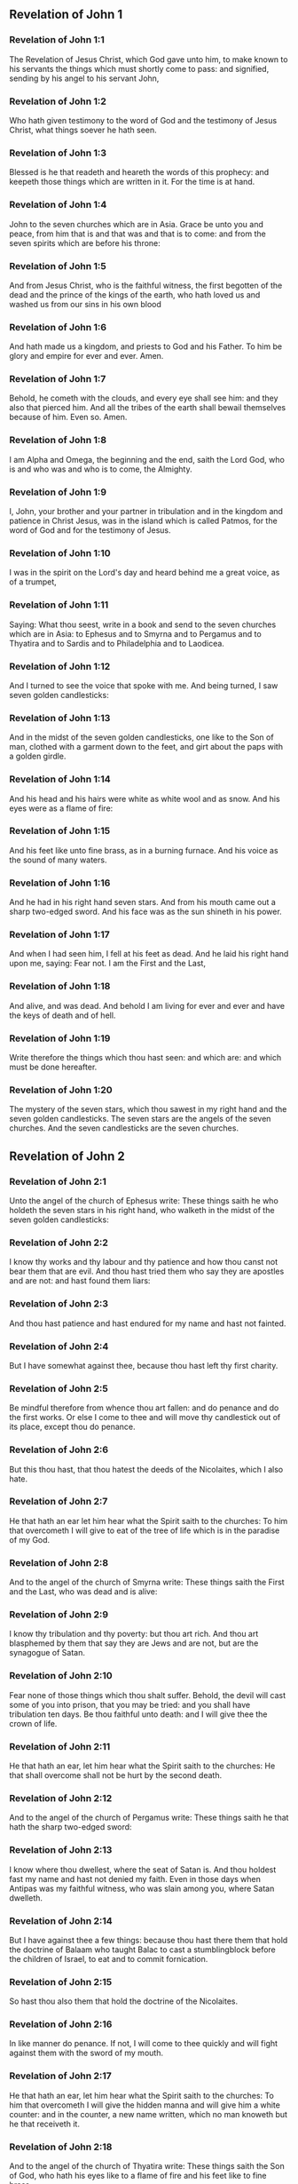 ** Revelation of John 1

*** Revelation of John 1:1

The Revelation of Jesus Christ, which God gave unto him, to make known to his servants the things which must shortly come to pass: and signified, sending by his angel to his servant John,

*** Revelation of John 1:2

Who hath given testimony to the word of God and the testimony of Jesus Christ, what things soever he hath seen.

*** Revelation of John 1:3

Blessed is he that readeth and heareth the words of this prophecy: and keepeth those things which are written in it. For the time is at hand.

*** Revelation of John 1:4

John to the seven churches which are in Asia. Grace be unto you and peace, from him that is and that was and that is to come: and from the seven spirits which are before his throne:

*** Revelation of John 1:5

And from Jesus Christ, who is the faithful witness, the first begotten of the dead and the prince of the kings of the earth, who hath loved us and washed us from our sins in his own blood

*** Revelation of John 1:6

And hath made us a kingdom, and priests to God and his Father. To him be glory and empire for ever and ever. Amen.

*** Revelation of John 1:7

Behold, he cometh with the clouds, and every eye shall see him: and they also that pierced him. And all the tribes of the earth shall bewail themselves because of him. Even so. Amen.

*** Revelation of John 1:8

I am Alpha and Omega, the beginning and the end, saith the Lord God, who is and who was and who is to come, the Almighty.

*** Revelation of John 1:9

I, John, your brother and your partner in tribulation and in the kingdom and patience in Christ Jesus, was in the island which is called Patmos, for the word of God and for the testimony of Jesus.

*** Revelation of John 1:10

I was in the spirit on the Lord's day and heard behind me a great voice, as of a trumpet,

*** Revelation of John 1:11

Saying: What thou seest, write in a book and send to the seven churches which are in Asia: to Ephesus and to Smyrna and to Pergamus and to Thyatira and to Sardis and to Philadelphia and to Laodicea.

*** Revelation of John 1:12

And I turned to see the voice that spoke with me. And being turned, I saw seven golden candlesticks:

*** Revelation of John 1:13

And in the midst of the seven golden candlesticks, one like to the Son of man, clothed with a garment down to the feet, and girt about the paps with a golden girdle.

*** Revelation of John 1:14

And his head and his hairs were white as white wool and as snow. And his eyes were as a flame of fire:

*** Revelation of John 1:15

And his feet like unto fine brass, as in a burning furnace. And his voice as the sound of many waters.

*** Revelation of John 1:16

And he had in his right hand seven stars. And from his mouth came out a sharp two-edged sword. And his face was as the sun shineth in his power.

*** Revelation of John 1:17

And when I had seen him, I fell at his feet as dead. And he laid his right hand upon me, saying: Fear not. I am the First and the Last,

*** Revelation of John 1:18

And alive, and was dead. And behold I am living for ever and ever and have the keys of death and of hell.

*** Revelation of John 1:19

Write therefore the things which thou hast seen: and which are: and which must be done hereafter.

*** Revelation of John 1:20

The mystery of the seven stars, which thou sawest in my right hand and the seven golden candlesticks. The seven stars are the angels of the seven churches. And the seven candlesticks are the seven churches. 

** Revelation of John 2

*** Revelation of John 2:1

Unto the angel of the church of Ephesus write: These things saith he who holdeth the seven stars in his right hand, who walketh in the midst of the seven golden candlesticks:

*** Revelation of John 2:2

I know thy works and thy labour and thy patience and how thou canst not bear them that are evil. And thou hast tried them who say they are apostles and are not: and hast found them liars:

*** Revelation of John 2:3

And thou hast patience and hast endured for my name and hast not fainted.

*** Revelation of John 2:4

But I have somewhat against thee, because thou hast left thy first charity.

*** Revelation of John 2:5

Be mindful therefore from whence thou art fallen: and do penance and do the first works. Or else I come to thee and will move thy candlestick out of its place, except thou do penance.

*** Revelation of John 2:6

But this thou hast, that thou hatest the deeds of the Nicolaites, which I also hate.

*** Revelation of John 2:7

He that hath an ear let him hear what the Spirit saith to the churches: To him that overcometh I will give to eat of the tree of life which is in the paradise of my God.

*** Revelation of John 2:8

And to the angel of the church of Smyrna write: These things saith the First and the Last, who was dead and is alive:

*** Revelation of John 2:9

I know thy tribulation and thy poverty: but thou art rich. And thou art blasphemed by them that say they are Jews and are not, but are the synagogue of Satan.

*** Revelation of John 2:10

Fear none of those things which thou shalt suffer. Behold, the devil will cast some of you into prison, that you may be tried: and you shall have tribulation ten days. Be thou faithful unto death: and I will give thee the crown of life.

*** Revelation of John 2:11

He that hath an ear, let him hear what the Spirit saith to the churches: He that shall overcome shall not be hurt by the second death.

*** Revelation of John 2:12

And to the angel of the church of Pergamus write: These things saith he that hath the sharp two-edged sword:

*** Revelation of John 2:13

I know where thou dwellest, where the seat of Satan is. And thou holdest fast my name and hast not denied my faith. Even in those days when Antipas was my faithful witness, who was slain among you, where Satan dwelleth.

*** Revelation of John 2:14

But I have against thee a few things: because thou hast there them that hold the doctrine of Balaam who taught Balac to cast a stumblingblock before the children of Israel, to eat and to commit fornication.

*** Revelation of John 2:15

So hast thou also them that hold the doctrine of the Nicolaites.

*** Revelation of John 2:16

In like manner do penance. If not, I will come to thee quickly and will fight against them with the sword of my mouth.

*** Revelation of John 2:17

He that hath an ear, let him hear what the Spirit saith to the churches: To him that overcometh I will give the hidden manna and will give him a white counter: and in the counter, a new name written, which no man knoweth but he that receiveth it.

*** Revelation of John 2:18

And to the angel of the church of Thyatira write: These things saith the Son of God, who hath his eyes like to a flame of fire and his feet like to fine brass.

*** Revelation of John 2:19

I know thy works and thy faith and thy charity and thy ministry and thy patience and thy last works, which are more than the former.

*** Revelation of John 2:20

But I have against thee a few things: because thou sufferest the woman Jezabel, who calleth herself a prophetess, to teach and to seduce my servants, to commit fornication and to eat of things sacrificed to idols.

*** Revelation of John 2:21

And I gave her a time that she might do penance: and she will not repent of her fornication.

*** Revelation of John 2:22

Behold, I will cast her into a bed: and they that commit adultery with her shall be in very great tribulation, except they do penance from their deeds,

*** Revelation of John 2:23

And I will kill her children with death: and all the churches shall know that I am he that searcheth the reins and hearts. And I will give to every one of you according to your works. But to you I say

*** Revelation of John 2:24

And to the rest who are at Thyatira: Whosoever have not this doctrine and who have not known the depths of Satan, as they say: I will not put upon you any other burthen.

*** Revelation of John 2:25

Yet that which you have, hold fast till I come.

*** Revelation of John 2:26

And he that shall overcome and keep my works unto the end, I will give him power over the nations.

*** Revelation of John 2:27

And he shall rule them with a rod of iron: and as the vessel of a potter they shall be broken:

*** Revelation of John 2:28

As I also have received of my Father. And I will give him the morning star.

*** Revelation of John 2:29

He that hath an ear, let him hear what the Spirit saith to the churches. 

** Revelation of John 3

*** Revelation of John 3:1

And to the angel of the church of Sardis write: These things saith he that hath the seven spirits of God and the seven stars: I know thy works, and that thou hast the name of being alive. And thou art dead.

*** Revelation of John 3:2

Be watchful and strengthen the things that remain, which are ready to die. For I find not thy works full before my God.

*** Revelation of John 3:3

Have in mind therefore in what manner thou hast received and heard: and observe and do penance: If then thou shalt not watch, I will come to thee as a thief: and thou shalt not know at what hour I will come to thee.

*** Revelation of John 3:4

But thou hast a few names in Sardis which have not defiled their garments: and they shall walk with me in white, because they are worthy.

*** Revelation of John 3:5

He that shall overcome shall thus be clothed in white garments: and I will not blot out his name out of the book of life. And I will confess his name before my Father and before his angels.

*** Revelation of John 3:6

He that hath an ear, let him hear what the Spirit saith to the churches.

*** Revelation of John 3:7

And to the angel of the church of Philadelphia write: These things saith the Holy One and the true one, he that hath the key of David, he that openeth and no man shutteth, shutteth and no man openeth:

*** Revelation of John 3:8

I know thy works. Behold, I have given before thee a door opened, which no man can shut: because thou hast a little strength and hast kept my word and hast not denied my name.

*** Revelation of John 3:9

Behold, I will bring of the synagogue of Satan, who say they are Jews and are not, but do lie. Behold, I will make them to come and adore before thy feet. And they shall know that I have loved thee.

*** Revelation of John 3:10

Because thou hast kept the word of my patience, I will also keep thee from the hour of temptation, which shall come upon the whole world to try them that dwell upon the earth.

*** Revelation of John 3:11

Behold, I come quickly: hold fast that which thou hast, that no man take thy crown.

*** Revelation of John 3:12

He that shall overcome, I will make him a pillar in the temple of my God: and he shall go out no more. And I will write upon him the name of my God and the name of the city of my God, the new Jerusalem, which cometh down out of heaven from my God, and my new name.

*** Revelation of John 3:13

He that hath an ear, let him hear what the Spirit saith to the churches.

*** Revelation of John 3:14

And to the angel of the church of Laodicea write: These things saith the Amen, the faithful and true witness, who is the beginning of the creation of God:

*** Revelation of John 3:15

I know thy works, that thou art neither cold nor hot. I would thou wert cold or hot.

*** Revelation of John 3:16

But because thou art lukewarm and neither cold nor hot, I will begin to vomit thee out of my mouth.

*** Revelation of John 3:17

Because thou sayest: I am rich and made wealthy and have need of nothing: and knowest not that thou art wretched and miserable and poor and blind and naked.

*** Revelation of John 3:18

I counsel thee to buy of me gold, fire tried, that thou mayest be made rich and mayest be clothed in white garments: and that the shame of thy nakedness may not appear. And anoint thy eyes with eyesalve, that thou mayest see.

*** Revelation of John 3:19

Such as I love, I rebuke and chastise. Be zealous therefore and do penance.

*** Revelation of John 3:20

Behold, I stand at the gate and knock. If any man shall hear my voice and open to me the door, I will come in to him and will sup with him: and he with me.

*** Revelation of John 3:21

To him that shall overcome, I will give to sit with me in my throne: as I also have overcome and am set down with my Father in his throne.

*** Revelation of John 3:22

He that hath an ear, let him hear what the Spirit saith to the churches. 

** Revelation of John 4

*** Revelation of John 4:1

After these things I looked, and behold a door was opened in heaven, and the first voice which I heard, as it were, of a trumpet speaking with me, said: Come up hither, and I will shew thee the things which must be done hereafter.

*** Revelation of John 4:2

And immediately I was in the spirit. And behold, there was a throne set in heaven, and upon the throne one sitting.

*** Revelation of John 4:3

And he that sat was to the sight like the jasper and the sardine stone. And there was a rainbow round about the throne, in sight like unto an emerald.

*** Revelation of John 4:4

And round about the throne were four and twenty seats: and upon the seats, four and twenty ancients sitting, clothed in white garments. And on their heads were crowns of gold.

*** Revelation of John 4:5

And from the throne proceeded lightnings and voices and thunders. And there were seven lamps burning before the throne, which are the seven Spirits of God.

*** Revelation of John 4:6

And in the sight of the throne was, as it were, a sea of glass like to crystal: and in the midst of the throne, and round about the throne, were four living creatures, full of eyes before and behind.

*** Revelation of John 4:7

And the first living creature was like a lion: and the second living creature like a calf: and the third living creature, having the face, as it were, of a man: and the fourth living creature was like an eagle flying.

*** Revelation of John 4:8

And the four living creatures had each of them six wings: and round about and within they are full of eyes. And they rested not day and night, saying: Holy, Holy, Holy, Lord God Almighty, who was and who is and who is to come.

*** Revelation of John 4:9

And when those living creatures gave glory and honour and benediction to him that sitteth on the throne, who liveth for ever and ever:

*** Revelation of John 4:10

The four and twenty ancients fell down before him that sitteth on the throne and adored him that liveth for ever and ever and cast their crowns before the throne, saying:

*** Revelation of John 4:11

Thou art worthy, O Lord our God, to receive glory and honour and power. Because thou hast created all things: and for thy will they were and have been created. 

** Revelation of John 5

*** Revelation of John 5:1

And I saw, in the right hand of him that sat on the throne, a book, written within and without, sealed with seven seals.

*** Revelation of John 5:2

And I saw a strong angel, proclaiming with a loud voice: Who is worthy to open the book and to loose the seals thereof?

*** Revelation of John 5:3

And no man was able, neither in heaven nor on earth nor under the earth, to open the book, nor to look on it.

*** Revelation of John 5:4

And I wept much, because no man was found worthy to open the book, nor to see it.

*** Revelation of John 5:5

And one of the ancients said to me: Weep not: behold the lion of the tribe of Juda, the root of David, hath prevailed to open the book and to loose the seven seals thereof.

*** Revelation of John 5:6

And I saw: and behold in the midst of the throne and of the four living creatures and in the midst of the ancients, a Lamb standing, as it were slain, having seven horns and seven eyes: which are the seven Spirits of God, sent forth into all the earth.

*** Revelation of John 5:7

And he came and took the book out of the right hand of him that sat on the throne.

*** Revelation of John 5:8

And when he had opened the book, the four living creatures and the four and twenty ancients fell down before the Lamb, having every one of them harps and golden vials full of odours, which are the prayers of saints.

*** Revelation of John 5:9

And they sung a new canticle, saying: Thou art worthy, O Lord, to take the book and to open the seals thereof: because thou wast slain and hast redeemed us to God, in thy blood, out of every tribe and tongue and people and nation:

*** Revelation of John 5:10

And hast made us to our God a kingdom and priests, and we shall reign on the earth.

*** Revelation of John 5:11

And I beheld, and I heard the voice of many angels round about the throne and the living creatures and the ancients (and the number of them was thousands of thousands),

*** Revelation of John 5:12

Saying with a loud voice: The Lamb that was slain is worthy to receive power and divinity and wisdom and strength and honour and glory and benediction.

*** Revelation of John 5:13

And every creature which is in heaven and on the earth and under the earth, and such as are in the sea, and all that are in them, I heard all saying: To him that sitteth on the throne and to the Lamb, benediction and honour and glory and power, for ever and ever.

*** Revelation of John 5:14

And the four living creatures said: Amen. And the four and twenty ancients fell down on their faces and adored him that liveth for ever and ever. 

** Revelation of John 6

*** Revelation of John 6:1

And I saw that the Lamb had opened one of the seven seals: and I heard one of the four living creatures, as it were the voice of thunder, saying: Come and see.

*** Revelation of John 6:2

And I saw: and behold a white horse, and he that sat on him had a bow, and there was a crown given him, and he went forth conquering that he might conquer.

*** Revelation of John 6:3

And when he had opened the second seal, I heard the second living creature saying: Come and see.

*** Revelation of John 6:4

And there went out another horse that was red. And to him that sat thereon, it was given that he should take peace from the earth: and that they should kill one another. And a great sword was given to him.

*** Revelation of John 6:5

And when he had opened the third seal, I heard the third living creature saying: Come and see. And behold a black horse. And he that sat on him had a pair of scales in his hand.

*** Revelation of John 6:6

And I heard, as it were a voice in the midst of the four living creatures, saying: Two pounds of wheat for a penny, and thrice two pounds of barley for a penny: and see thou hurt not the wine and the oil.

*** Revelation of John 6:7

And when he had opened the fourth seal, I heard the voice of the fourth living creature saying: Come and see.

*** Revelation of John 6:8

And behold a pale horse: and he that sat upon him, his name was Death. And hell followed him. And power was given to him over the four parts of the earth, to kill with sword, with famine and with death and with the beasts of the earth.

*** Revelation of John 6:9

And when he had opened the fifth seal, I saw under the altar the souls of them that were slain for the word of God and for the testimony which they held.

*** Revelation of John 6:10

And they cried with a loud voice, saying: How long, O Lord (Holy and True), dost thou not judge and revenge our blood on them that dwell on the earth?

*** Revelation of John 6:11

And white robes were given to every one of them one; And it was said to them that they should rest for a little time till their fellow servants and their brethren, who are to be slain even as they, should be filled up.

*** Revelation of John 6:12

And I saw, when he had opened the sixth seal: and behold there was a great earthquake. And the sun became black as sackcloth of hair: and the whole moon became as blood.

*** Revelation of John 6:13

And the stars from heaven fell upon the earth, as the fig tree casteth its green figs when it is shaken by a great wind.

*** Revelation of John 6:14

And the heaven departed as a book folded up. And every mountain, and the islands, were moved out of their places.

*** Revelation of John 6:15

And the kings of the earth and the princes and tribunes and the rich and the strong and every bondman and every freeman hid themselves in the dens and in the rocks of mountains:

*** Revelation of John 6:16

And they say to the mountains and the rocks: Fall upon us and hide us from the face of him that sitteth upon the throne and from the wrath of the Lamb.

*** Revelation of John 6:17

For the great day of their wrath is come. And who shall be able to stand? 

** Revelation of John 7

*** Revelation of John 7:1

After these things, I saw four angels standing on the four corners of the earth, holding the four winds of the earth, that they should not blow upon the earth nor upon the sea nor on any tree.

*** Revelation of John 7:2

And I saw another angel ascending from the rising of the sun, having the sign of the living God. And he cried with a loud voice to the four angels to whom it was given to hurt the earth and the sea,

*** Revelation of John 7:3

Saying: Hurt not the earth nor the sea nor the trees, till we sign the servants of our God in their foreheads.

*** Revelation of John 7:4

And I heard the number of them that were signed. An hundred forty-four thousand were signed, of every tribe of the children of Israel.

*** Revelation of John 7:5

Of the tribe of Juda, twelve thousand signed: Of the tribe of Ruben, twelve thousand signed: Of the tribe of Gad, twelve thousand signed:

*** Revelation of John 7:6

Of the tribe of Aser, twelve thousand signed: Of the tribe of Nephthali, twelve thousand signed: Of the tribe of Manasses, twelve thousand signed:

*** Revelation of John 7:7

Of the tribe of Simeon, twelve thousand signed: Of the tribe of Levi, twelve thousand signed: Of the tribe of Issachar, twelve thousand signed:

*** Revelation of John 7:8

Of the tribe of Zabulon, twelve thousand signed: Of the tribe of Joseph, twelve thousand signed: Of the tribe of Benjamin, twelve thousand signed.

*** Revelation of John 7:9

After this, I saw a great multitude, which no man could number, of all nations and tribes and peoples and tongues, standing before the throne and in sight of the Lamb, clothed with white robes, and palms in their hands.

*** Revelation of John 7:10

And they cried with a loud voice, saying: Salvation to our God, who sitteth upon the throne and to the Lamb.

*** Revelation of John 7:11

And all the angels stood round about the throne and the ancients and the four living creatures. And they fell down before the throne upon their faces and adored God,

*** Revelation of John 7:12

Saying: Amen. Benediction and glory and wisdom and thanksgiving, honour and power and strength, to our God, for ever and ever. Amen.

*** Revelation of John 7:13

And one of the ancients answered and said to me: These that are clothed in white robes, who are they? And whence came they?

*** Revelation of John 7:14

And I said to him: My Lord, thou knowest. And he said to me: These are they who are come out of great tribulation and have washed their robes and have made them white in the blood of the Lamb.

*** Revelation of John 7:15

Therefore, they are before the throne of God: and they serve him day and night in his temple. And he that sitteth on the throne shall dwell over them.

*** Revelation of John 7:16

They shall no more hunger nor thirst: neither shall the sun fall on them, nor any heat.

*** Revelation of John 7:17

For the Lamb, which is in the midst of the throne, shall rule them and shall lead them to the fountains of the waters of life: and God shall wipe away all tears from their eyes. 

** Revelation of John 8

*** Revelation of John 8:1

And when he had opened the seventh seal, there was silence in heaven, as it were for half an hour.

*** Revelation of John 8:2

And I saw seven angels standing in the presence of God: and there were given to them seven trumpets.

*** Revelation of John 8:3

And another angel came and stood before the altar, having a golden censer: and there was given to him much incense, that he should offer of the prayers of all saints, upon the golden altar which is before the throne of God.

*** Revelation of John 8:4

And the smoke of the incense of the prayers of the saints ascended up before God from the hand of the angel.

*** Revelation of John 8:5

And the angel took the censer and filled it with the fire of the altar and cast it on the earth: and there were thunders and voices and lightnings and a great earthquake.

*** Revelation of John 8:6

And the seven angels who had the seven trumpets prepared themselves to sound the trumpet.

*** Revelation of John 8:7

And the first angel sounded the trumpet: and there followed hail and fire, mingled with blood: and it was cast on the earth. And the third part of the earth was burnt up: and the third part of the trees was burnt up: and all green grass was burnt up.

*** Revelation of John 8:8

And the second angel sounded the trumpet: and, as it were, a great mountain, burning with fire, was cast into the sea. And the third part of the sea became blood.

*** Revelation of John 8:9

And the third part of those creatures died which had life in the sea: and the third part of the ships was destroyed.

*** Revelation of John 8:10

And the third angel sounded the trumpet: and a great star fell from heaven, burning as it were a torch. And it fell on the third part of the rivers and upon the fountains of waters:

*** Revelation of John 8:11

And the name of the star is called Wormwood. And the third part of the waters became wormwood. And many men died of the waters, because they were made bitter.

*** Revelation of John 8:12

And the fourth angel sounded the trumpet: and the third part of the sun was smitten, and the third part of the moon, and the third part of the stars, so that the third part of them was darkened. And the day did not shine for a third part of it: and the night in like manner.

*** Revelation of John 8:13

And I beheld: and heard the voice of one eagle flying through the midst of heaven, saying with a loud voice: Woe, Woe, Woe to the inhabitants of the earth, by reason of the rest of the voices of the three angels, who are yet to sound the trumpet! 

** Revelation of John 9

*** Revelation of John 9:1

And the fifth angel sounded the trumpet: and I saw a star fall from heaven upon the earth. And there was given to him the key of the bottomless pit.

*** Revelation of John 9:2

And he opened the bottomless pit: and the smoke of the pit arose, as the smoke of a great furnace. And the sun and the air were darkened with the smoke of the pit.

*** Revelation of John 9:3

And from the smoke of the pit there came out locusts upon the earth. And power was given to them, as the scorpions of the earth have power.

*** Revelation of John 9:4

And it was commanded them that they should not hurt the grass of the earth nor any green thing nor any tree: but only the men who have not the sign of God on their foreheads.

*** Revelation of John 9:5

And it was given unto them that they should not kill them: but that they should torment them five months. And their torment was as the torment of a scorpion when he striketh a man.

*** Revelation of John 9:6

And in those days, men shall seek death and shall not find it. And they shall desire to die: and death shall fly from them.

*** Revelation of John 9:7

And the shapes of the locusts were like unto horses prepared unto battle. And on their heads were, as it were, crowns like gold: and their faces were as the faces of men.

*** Revelation of John 9:8

And they had hair as the hair of women: and their teeth were as lions.

*** Revelation of John 9:9

And they had breastplates as breastplates of iron: and the noise of their wings was as the noise of chariots and many horses running to battle.

*** Revelation of John 9:10

And they had tails like to scorpions: and there were stings in their tails. And their power was to hurt men, five months. And they had over them

*** Revelation of John 9:11

A king, the angel of the bottomless pit (whose name in Hebrew is Abaddon and in Greek Apollyon, in Latin Exterminans).

*** Revelation of John 9:12

One woe is past: and behold there come yet two woes more hereafter.

*** Revelation of John 9:13

And the sixth angel sounded the trumpet: and I heard a voice from the four horns of the golden altar which is before the eyes of God,

*** Revelation of John 9:14

Saying to the sixth angel who had the trumpet: Loose the four angels who are bound in the great river Euphrates.

*** Revelation of John 9:15

And the four angels were loosed, who were prepared for an hour, and a day, and a month, and a year: for to kill the third part of men.

*** Revelation of John 9:16

And the number of the army of horsemen was twenty thousand times ten thousand. And I heard the number of them.

*** Revelation of John 9:17

And thus I saw the horses in the vision. And they that sat on them had breastplates of fire and of hyacinth and of brimstone. And the heads of the horses were as the heads of lions: and from their mouths proceeded fire and smoke and brimstone.

*** Revelation of John 9:18

And by these three plagues was slain the third part of men, by the fire and by the smoke and by the brimstone which issued out of their mouths.

*** Revelation of John 9:19

For the power of the horses is in their mouths and in their tails. For, their tails are like to serpents and have heads: and with them they hurt.

*** Revelation of John 9:20

And the rest of the men, who were not slain by these plagues, did not do penance from the works of their hands, that they should not adore devils and idols of gold and silver and brass and stone and wood, which neither can see nor hear nor walk:

*** Revelation of John 9:21

Neither did they penance from their murders nor from their sorceries nor from their fornication nor from their thefts. 

** Revelation of John 10

*** Revelation of John 10:1

And I saw another mighty angel come down from heaven, clothed with a cloud. And a rainbow was on his head: and his face, as the sun, and his feet as pillars of fire.

*** Revelation of John 10:2

And he had in his hand a little book, open. And he set his right foot upon the sea, and his left foot upon the earth.

*** Revelation of John 10:3

And he cried with a loud voice as when a lion roareth. And when he had cried, seven thunders uttered their voices.

*** Revelation of John 10:4

And when the seven thunders had uttered their voices, I was about to write. And I heard a voice from heaven saying to me: Seal up the things which the seven thunders have spoken. And write them not.

*** Revelation of John 10:5

And the angel whom I saw standing upon the sea and upon the earth lifted up his hand to heaven.

*** Revelation of John 10:6

And he swore by him that liveth for ever and ever, who created heaven and the things which are therein, and the earth and the things which are in it, and the sea and the things which are therein: That time shall be no longer.

*** Revelation of John 10:7

But in the days of the voice of the seventh angel, when he shall begin to sound the trumpet, the mystery of God shall be finished, as he hath declared by his servants the prophets.

*** Revelation of John 10:8

And I heard a voice from heaven, again speaking to me and saying: Go and take the book that is open, from the hand of the angel who standeth upon the sea and upon the earth.

*** Revelation of John 10:9

And I went to the angel, saying unto him that he should give me the book. And he said to me: Take the book and eat it up. And it shall make thy belly bitter: but in thy mouth it shall be sweet as honey.

*** Revelation of John 10:10

And I took the book from the hand of the angel and ate it up: and it was in my mouth, sweet as honey. And when I had eaten it, my belly was bitter.

*** Revelation of John 10:11

And he said to me: Thou must prophesy again to many nations and peoples and tongues and kings. 

** Revelation of John 11

*** Revelation of John 11:1

And there was given me a reed, like unto a rod. And it was said to me: Arise, and measure the temple of God and the altar and them that adore therein.

*** Revelation of John 11:2

But the court which is without the temple, cast out and measure it not: because it is given unto the Gentiles. And the holy city they shall tread under foot, two and forty months:

*** Revelation of John 11:3

And I will give unto my two witnesses: and they shall prophesy, a thousand two hundred sixty days, clothed in sackcloth.

*** Revelation of John 11:4

These are the two olive trees and the two candlesticks that stand before the Lord of the earth.

*** Revelation of John 11:5

And if any man will hurt them, fire shall come out of their mouths and shall devour their enemies. And if any man will hurt them, in this manner must he be slain.

*** Revelation of John 11:6

These have power to shut heaven, that it rain not in the days of their prophecy: And they have power over waters, to turn them into blood and to strike the earth with all plagues, as often as they will.

*** Revelation of John 11:7

And when they shall have finished their testimony, the beast that ascendeth out of the abyss shall make war against them and shall overcome them and kill them.

*** Revelation of John 11:8

And their bodies shall lie in the streets of the great city which is called spiritually, Sodom and Egypt: where their Lord also was crucified.

*** Revelation of John 11:9

And they of the tribes and peoples and tongues and nations shall see their bodies for three days and a half: and they shall not suffer their bodies to be laid in sepulchres.

*** Revelation of John 11:10

And they that dwell upon the earth shall rejoice over them and make merry: and shall send gifts one to another, because these two prophets tormented them that dwelt upon the earth.

*** Revelation of John 11:11

And after three days and a half, the spirit of life from God entered into them. And they stood upon their feet: and great fear fell upon them that saw them.

*** Revelation of John 11:12

And they heard a great voice from heaven, saying to them: Come up hither. And they went up to heaven in a cloud: and their enemies saw them.

*** Revelation of John 11:13

And at that hour there was made a great earthquake: and the tenth part of the city fell. And there were slain in the earthquake, names of men, seven thousand: and the rest were cast into a fear and gave glory to the God of heaven.

*** Revelation of John 11:14

The second woe is past: and behold the third woe will come quickly.

*** Revelation of John 11:15

And the seventh angel sounded the trumpet: and there were great voices in heaven, saying: The kingdom of this world is become our Lord's and his Christ's, and he shall reign for ever and ever. Amen.

*** Revelation of John 11:16

And the four and twenty ancients who sit on their seats in the sight of God, fell on their faces and adored God, saying:

*** Revelation of John 11:17

We give thee thanks, O Lord God Almighty, who art and who wast and who art to come: because thou hast taken to thee thy great power, and thou hast reigned.

*** Revelation of John 11:18

And the nations were angry: and thy wrath is come. And the time of the dead, that they should be judged and that thou shouldest render reward to thy servants the prophets and the saints, and to them that fear thy name, little and great: and shouldest destroy them who have corrupted the earth.

*** Revelation of John 11:19

And the temple of God was opened in heaven: and the ark of his testament was seen in his temple. And there were lightnings and voices and an earthquake and great hail. 

** Revelation of John 12

*** Revelation of John 12:1

And a great sign appeared in heaven: A woman clothed with the sun, and the moon under her feet, and on her head a crown of twelve stars.

*** Revelation of John 12:2

And being with child, she cried travailing in birth: and was in pain to be delivered.

*** Revelation of John 12:3

And there was seen another sign in heaven. And behold a great red dragon, having seven heads and ten horns and on his heads seven diadems.

*** Revelation of John 12:4

And his tail drew the third part of the stars of heaven and cast them to the earth. And the dragon stood before the woman who was ready to be delivered: that, when she should be delivered, he might devour her son.

*** Revelation of John 12:5

And she brought forth a man child, who was to rule all nations with an iron rod. And her son was taken up to God and to his throne.

*** Revelation of John 12:6

And the woman fled into the wilderness, where she had a place prepared by God, that there they should feed her, a thousand two hundred sixty days.

*** Revelation of John 12:7

And there was a great battle in heaven: Michael and his angels fought with the dragon, and the dragon fought, and his angels.

*** Revelation of John 12:8

And they prevailed not: neither was their place found any more in heaven.

*** Revelation of John 12:9

And that great dragon was cast out, that old serpent, who is called the devil and Satan, who seduceth the whole world. And he was cast unto the earth: and his angels were thrown down with him.

*** Revelation of John 12:10

And I heard a loud voice in heaven, saying: Now is come salvation and strength and the kingdom of our God and the power of his Christ: because the accuser of our brethren is cast forth, who accused them before our God day and night.

*** Revelation of John 12:11

And they overcame him by the blood of the Lamb and by the word of the testimony: and they loved not their lives unto death.

*** Revelation of John 12:12

Therefore, rejoice, O heavens, and you that dwell therein. Woe to the earth and to the sea, because the devil is come down unto you, having great wrath, knowing that he hath but a short time.

*** Revelation of John 12:13

And when the dragon saw that he was cast unto the earth, he persecuted the woman who brought forth the man child.

*** Revelation of John 12:14

And there were given to the woman two wings of a great eagle, that she might fly into the desert, unto her place, where she is nourished for a time and times, and half a time, from the face of the serpent.

*** Revelation of John 12:15

And the serpent cast out of his mouth, after the woman, water, as it were a river: that he might cause her to be carried away by the river.

*** Revelation of John 12:16

And the earth helped the woman: and the earth opened her mouth and swallowed up the river which the dragon cast out of his mouth.

*** Revelation of John 12:17

And the dragon was angry against the woman: and went to make war with the rest of her seed, who keep the commandments of God and have the testimony of Jesus Christ.

*** Revelation of John 12:18

And he stood upon the sand of the sea. 

** Revelation of John 13

*** Revelation of John 13:1

And I saw a beast coming up out the sea, having seven heads and ten horns: and upon his horns, ten diadems: and upon his heads, names of blasphemy.

*** Revelation of John 13:2

And the beast which I saw was like to a leopard: and his feet were as the feet of a bear, and his mouth as the mouth of a lion. And the dragon gave him his own strength and great power.

*** Revelation of John 13:3

And I saw one of his heads as it were slain to death: and his death's wound was healed. And all the earth was in admiration after the beast.

*** Revelation of John 13:4

And they adored the dragon which gave power to the beast. And they adored the beast, saying: Who is like to the beast? And who shall be able to fight with him?

*** Revelation of John 13:5

And there was given to him a mouth speaking great things and blasphemies: and power was given to him to do, two and forty months.

*** Revelation of John 13:6

And he opened his mouth unto blasphemies against God, to blaspheme his name and his tabernacle and them that dwell in heaven.

*** Revelation of John 13:7

And it was given unto him to make war with the saints and to overcome them. And power was given him over every tribe and people and tongue and nation.

*** Revelation of John 13:8

And all that dwell upon the earth adored him, whose names are not written in the book of life of the Lamb which was slain from the beginning of the world.

*** Revelation of John 13:9

If any man have an ear, let him hear.

*** Revelation of John 13:10

He that shall lead into captivity shall go into captivity: he that shall kill by the sword must be killed by the sword. Here is the patience and the faith of the saints.

*** Revelation of John 13:11

And I saw another beast coming up out of the earth: and he had two horns, like a lamb: and he spoke as a dragon.

*** Revelation of John 13:12

And he executed all the power of the former beast in his sight. And he caused the earth and them that dwell therein to adore the first beast, whose wound to death was healed.

*** Revelation of John 13:13

And he did great signs, so that he made also fire to come down from heaven unto the earth, in the sight of men.

*** Revelation of John 13:14

And he seduced them that dwell on the earth, for the signs which were given him to do in the sight of the beast: saying to them that dwell on the earth that they should make the image of the beast which had the wound by the sword and lived.

*** Revelation of John 13:15

And it was given him to give life to the image of the beast: and that the image of the beast should speak: and should cause that whosoever will not adore the image of the beast should be slain.

*** Revelation of John 13:16

And he shall make all, both little and great, rich and poor, freemen and bondmen, to have a character in their right hand or on their foreheads:

*** Revelation of John 13:17

And that no man might buy or sell, but he that hath the character, or the name of the beast, or the number of his name.

*** Revelation of John 13:18

Here is wisdom. He that hath understanding, let him count the number of the beast. For it is the number of a man: and the number of him is six hundred sixty-six. 

** Revelation of John 14

*** Revelation of John 14:1

And I beheld: and lo a Lamb stood upon mount Sion, and with him an hundred forty-four thousand, having his name and the name of his Father written on their foreheads.

*** Revelation of John 14:2

And I heard a voice from heaven, as the noise of many waters and as the voice of great thunder. And the voice which I heard was as the voice of harpers, harping on their harps.

*** Revelation of John 14:3

And they sung as it were a new canticle, before the throne and before the four living creatures and the ancients: and no man could say the canticle, but those hundred forty-four thousand who were purchased from the earth.

*** Revelation of John 14:4

These are they who were not defiled with women: for they are virgins. These follow the Lamb whithersoever he goeth. These were purchased from among men, the firstfruits to God and to the Lamb.

*** Revelation of John 14:5

And in their mouth there was found no lie: for they are without spot before the throne of God.

*** Revelation of John 14:6

And I saw another angel flying through the midst of heaven, having the eternal gospel, to preach unto them that sit upon the earth and over every nation and tribe and tongue and people:

*** Revelation of John 14:7

Saying with a loud voice: Fear the Lord and give him honour, because the hour of his judgment is come. And adore ye him that made heaven and earth, the sea and the fountains of waters.

*** Revelation of John 14:8

And another angel followed, saying: That great Babylon is fallen, is fallen; which made all nations to drink of the wine of the wrath of her fornication.

*** Revelation of John 14:9

And the third angel followed them, saying with a loud voice: If any man shall adore the beast and his image and receive his character in his forehead or in his hand,

*** Revelation of John 14:10

He also shall drink of the wine of the wrath of God, which is mingled with pure wine in the cup of his wrath: and shall be tormented with fire and brimstone in the sight of the holy angels and in the sight of the Lamb.

*** Revelation of John 14:11

And the smoke of their torments, shall ascend up for ever and ever: neither have they rest day nor night, who have adored the beast and his image and whoever receiveth the character of his name.

*** Revelation of John 14:12

Here is the patience of the saints, who keep the commandments of God and the faith of Jesus.

*** Revelation of John 14:13

And I heard a voice from heaven, saying to me: Write: Blessed are the dead who die in the Lord. From henceforth now, saith the Spirit, that they may rest from their labours. For their works follow them.

*** Revelation of John 14:14

And I saw: and behold a white cloud and upon the cloud one sitting like to the Son of man, having on his head a crown of gold and in his hand a sharp sickle.

*** Revelation of John 14:15

And another angel came out from the temple, crying with a loud voice to him that sat upon the cloud: Thrust in thy sickle and reap, because the hour is come to reap. For the harvest of the earth is ripe.

*** Revelation of John 14:16

And he that sat on the cloud thrust his sickle into the earth: and the earth was reaped.

*** Revelation of John 14:17

And another angel came out of the temple which is in heaven, he also having a sharp sickle.

*** Revelation of John 14:18

And another angel came out from the altar, who had power over fire. And he cried with a loud voice to him that had the sharp sickle, saying: Thrust in thy sharp sickle and gather the clusters of the vineyard of the earth, because the grapes thereof are ripe.

*** Revelation of John 14:19

And the angel thrust in his sharp sickle into the earth and gathered the vineyard of the earth and cast it into the great press of the wrath of God:

*** Revelation of John 14:20

And the press was trodden without the city, and blood came out of the press, up to the horses' bridles, for a thousand and six hundred furlongs. 

** Revelation of John 15

*** Revelation of John 15:1

And I saw another sign in heaven, great and wonderful: seven angels having the seven last plagues. For in them is filled up the wrath of God.

*** Revelation of John 15:2

And I saw as it were a sea of glass mingled with fire: and them that had overcome the beast and his image and the number of his name, standing on the sea of glass, having the harps of God:

*** Revelation of John 15:3

And singing the canticle of Moses, the servant of God, and the canticle of the Lamb, saying: Great and wonderful are thy works, O Lord God Almighty. Just and true are thy ways, O King of ages.

*** Revelation of John 15:4

Who shall not fear thee, O Lord, and magnify thy name? For thou only art holy. For all nations shall come and shall adore in thy sight, because thy judgments are manifest.

*** Revelation of John 15:5

And after these things, I looked: and behold, the temple of the tabernacle of the testimony in heaven was opened.

*** Revelation of John 15:6

And the seven angels came out of the temple, having the seven plagues, clothed with clean and white linen and girt about the breasts with golden girdles.

*** Revelation of John 15:7

And one of the four living creatures gave to the seven angels seven golden vials, full of the wrath of God, who liveth for ever and ever.

*** Revelation of John 15:8

And the temple was filled with smoke from the majesty of God and from his power. And no man was able to enter into the temple, till the seven plagues of the seven angels were fulfilled. 

** Revelation of John 16

*** Revelation of John 16:1

And I heard a great voice out of the temple, saying to the seven angels: Go and pour out the seven vials of the wrath of God upon the earth.

*** Revelation of John 16:2

And the first went and poured out his vial upon the earth. And there fell a sore and grievous wound upon men who had the character of the beast: and upon them that adored the image thereof.

*** Revelation of John 16:3

And the second angel poured out his vial upon the sea. And there came blood as it were of a dead man: and every living soul died in the sea.

*** Revelation of John 16:4

And the third poured out his vial upon the rivers and the fountains of waters. And there was made blood.

*** Revelation of John 16:5

And I heard the angel of the waters saying: Thou art just, O Lord, who art and who wast, the Holy One, because thou hast judged these things.

*** Revelation of John 16:6

For they have shed the blood of saints and prophets: and thou hast given them blood to drink. For they are worthy.

*** Revelation of John 16:7

And I heard another, from the altar, saying: Yea, O Lord God Almighty, true and just are thy judgments.

*** Revelation of John 16:8

And the fourth angel poured out his vial upon the sun. And it was given unto him to afflict men with heat and fire.

*** Revelation of John 16:9

And men were scorched with great heat: and they blasphemed the name of God, who hath power over these plagues. Neither did they penance to give him glory.

*** Revelation of John 16:10

And the fifth angel poured out his vial upon the seat of the beast. And his kingdom became dark: and they gnawed their tongues for pain.

*** Revelation of John 16:11

And they blasphemed the God of heaven, because of their pains and wounds: and did not penance for their works.

*** Revelation of John 16:12

And the sixth angel poured out his vial upon that great river Euphrates and dried up the water thereof, that a way might be prepared for the kings from the rising of the sun.

*** Revelation of John 16:13

And I saw from the mouth of the dragon and from the mouth of the beast and from the mouth of the false prophet, three unclean spirits like frogs.

*** Revelation of John 16:14

For they are the spirits of devils, working signs: and they go forth unto the kings of the whole earth, to gather them to battle against the great day of the Almighty God.

*** Revelation of John 16:15

Behold, I come as a thief. Blessed is he that watcheth and keepeth his garments, lest he walk naked, and they see his shame.

*** Revelation of John 16:16

And he shall gather them together into a place which in Hebrew is called Armagedon.

*** Revelation of John 16:17

And the seventh angel poured out his vial upon the air. And there came a great voice out of the temple from the throne, saying: It is done.

*** Revelation of John 16:18

And there were lightnings and voices and thunders: and there was a great earthquake, such an one as never had been since men were upon the earth, such an earthquake, so great.

*** Revelation of John 16:19

And the great city was divided into three parts: and the cities of the Gentiles fell. And great Babylon came in remembrance before God, to give her the cup of the wine of the indignation of his wrath.

*** Revelation of John 16:20

And every island fled away: and the mountains were not found.

*** Revelation of John 16:21

And great hail, like a talent, came down from heaven upon men: and men blasphemed God, for the plague of the hail: because it was exceeding great. 

** Revelation of John 17

*** Revelation of John 17:1

And there came one of the seven angels who had the seven vials and spoke with me, saying: Come, I will shew thee the condemnation of the great harlot, who sitteth upon many waters:

*** Revelation of John 17:2

With whom the kings of the earth have committed fornication. And they who inhabit the earth have been made drunk with the wine of her whoredom.

*** Revelation of John 17:3

And he took me away in spirit into the desert. And I saw a woman sitting upon a scarlet coloured beast, full of names of blasphemy, having seven heads and ten horns.

*** Revelation of John 17:4

And the woman was clothed round about with purple and scarlet, and gilt with gold and precious stones and pearls, having a golden cup in her hand, full of the abomination and filthiness of her fornication.

*** Revelation of John 17:5

And on her forehead a name was written: A mystery: Babylon the great, the mother of the fornications and the abominations of the earth.

*** Revelation of John 17:6

And I saw the woman drunk with the blood of the saints and with the blood of the martyrs of Jesus. And I wondered, when I had seen her, with great admiration.

*** Revelation of John 17:7

And the angel said to me: Why dost thou wonder? I will tell thee the mystery of the woman and of the beast which carrieth her, which hath the seven heads and ten horns.

*** Revelation of John 17:8

The beast which thou sawest, was, and is not, and shall come up out of the bottomless pit and go into destruction. And the inhabitants on the earth (whose names are not written in the book of life from the foundation of the world) shall wonder, seeing the beast that was and is not.

*** Revelation of John 17:9

And here is the understanding that hath wisdom. The seven heads are seven mountains, upon which the woman sitteth: and they are seven kings.

*** Revelation of John 17:10

Five are fallen, one is, and the other is not yet come: and when he is come, he must remain a short time.

*** Revelation of John 17:11

And the beast which was and is not: the same also is the eighth, and is of the seven, and goeth into destruction.

*** Revelation of John 17:12

And the ten horns which thou sawest are ten kings, who have not yet received a kingdom: but shall receive power as kings, one hour after the beast.

*** Revelation of John 17:13

These have one design: and their strength and power they shall deliver to the beast.

*** Revelation of John 17:14

These shall fight with the Lamb. And the Lamb shall overcome them because he is Lord of lords and King of kings: and they that are with him are called and elect and faithful.

*** Revelation of John 17:15

And he said to me: The waters which thou sawest, where the harlot sitteth, are peoples and nations and tongues.

*** Revelation of John 17:16

And the ten horns which thou sawest in the beast: These shall hate the harlot and shall make her desolate and naked and shall eat her flesh and shall burn her with fire.

*** Revelation of John 17:17

For God hath given into their hearts to do that which pleaseth him: that they give their kingdom to the beast, till the words of God be fulfilled.

*** Revelation of John 17:18

And the woman which thou sawest is the great city which hath kingdom over the kings of the earth. 

** Revelation of John 18

*** Revelation of John 18:1

And after these things, I saw another angel come down from heaven, having great power: and the earth was enlightened with his glory.

*** Revelation of John 18:2

And he cried out with a strong voice, saying: Babylon the great is fallen, is fallen: and is become the habitation of devils and the hold of every unclean spirit and the hold of every unclean and hateful bird:

*** Revelation of John 18:3

Because all nations have drunk of the wine of the wrath of her fornication: and the kings of the earth have committed fornication with her; And the merchants of the earth have been made rich by the power of her delicacies.

*** Revelation of John 18:4

And I heard another voice from heaven, saying: Go out from her, my people; that you be not partakers of her sins and that you receive not of her plagues.

*** Revelation of John 18:5

For her sins have reached unto heaven: and the Lord hath remembered her iniquities.

*** Revelation of John 18:6

Render to her as she also hath rendered to you: and double unto her double, according to her works. In the cup wherein she hath mingled, mingle ye double unto her.

*** Revelation of John 18:7

As much as she hath glorified herself and lived in delicacies, so much torment and sorrow give ye to her. Because she saith in her heart: I sit a queen and am no widow: and sorrow I shall not see.

*** Revelation of John 18:8

Therefore, shall her plagues come in one day, death and mourning and famine. And she shall be burnt with the fire: because God is strong, who shall judge her.

*** Revelation of John 18:9

And the kings of the earth, who have committed fornication and lived in delicacies with her, shall weep and bewail themselves over her, when they shall see the smoke of her burning:

*** Revelation of John 18:10

Standing afar off for fear of her torments, saying: Alas! alas! that great city, Babylon, that mighty city: for in one hour is thy judgment come.

*** Revelation of John 18:11

And the merchants of the earth shall weep and mourn over her: for no man shall buy their merchandise any more.

*** Revelation of John 18:12

Merchandise of gold and silver and precious stones: and of pearls and fine linen and purple and silk and scarlet: and all thyine wood: and all manner of vessels of ivory: and all manner of vessels of precious stone and of brass and of iron and of marble:

*** Revelation of John 18:13

And cinnamon and odours and ointment and frankincense and wine and oil and fine flour and wheat and beasts and sheep and horses and chariots: and slaves and souls of men.

*** Revelation of John 18:14

And the fruits of the desire of thy soul are departed from thee: and all fat and goodly things are perished from thee. And they shall find them no more at all.

*** Revelation of John 18:15

The merchants of these things, who were made rich, shall stand afar off from her, for fear of her torments, weeping and mourning,

*** Revelation of John 18:16

And saying: Alas! alas! that great city, which was clothed with fine linen and purple and scarlet and was gilt with gold and precious stones and pearls.

*** Revelation of John 18:17

For in one hour are so great riches come to nought. And every shipmaster and all that sail into the lake, and mariners, and as many as work in the sea, stood afar off,

*** Revelation of John 18:18

And cried, seeing the place of her burning, saying: What city is like to this great city?

*** Revelation of John 18:19

And they cast dust upon their heads and cried, weeping and mourning, saying: Alas! alas! that great city, wherein all were made rich, that had ships at sea, by reason of her prices. For, in one hour she is made desolate.

*** Revelation of John 18:20

Rejoice over her, thou heaven and ye holy apostles and prophets. For God hath judged your judgment on her.

*** Revelation of John 18:21

And a mighty angel took up a stone, as it were a great millstone, and cast it into the sea, saying: With such violence as this, shall Babylon, that great city, be thrown down and shall be found no more at all.

*** Revelation of John 18:22

And the voice of harpers and of musicians and of them that play on the pipe and on the trumpet shall no more be heard at all in thee: and no craftsman of any art whatsoever shall be found any more at all in thee: and the sound of the mill shall be heard no more at all in thee:

*** Revelation of John 18:23

And the light of the lamp shall shine no more at all in thee: and the voice of the bridegroom and the bride shall be heard no more at all in thee. For thy merchants were the great men of the earth: for all nations have been deceived by thy enchantments.

*** Revelation of John 18:24

And in her was found the blood of prophets and of saints and of all that were slain upon the earth. 

** Revelation of John 19

*** Revelation of John 19:1

After these things, I heard as it were the voice of much people in heaven, saying: Alleluia. Salvation and glory and power is to our God.

*** Revelation of John 19:2

For true and just are his judgments, who hath judged the great harlot which corrupted the earth with her fornication and hath revenged the blood of his servants, at her hands.

*** Revelation of John 19:3

And again they said: Alleluia. And her smoke ascendeth for ever and ever.

*** Revelation of John 19:4

And the four and twenty ancients and the four living creatures fell down and adored God that sitteth upon the throne, saying: Amen. Alleluia.

*** Revelation of John 19:5

And a voice came out from the throne, saying: Give praise to our God, all ye his servants: and you that fear him, little and great.

*** Revelation of John 19:6

And I heard as it were the voice of a great multitude, and as the voice of many waters, and as the voice of great thunders, saying: Alleluia: for the Lord our God, the Almighty, hath reigned.

*** Revelation of John 19:7

Let us be glad and rejoice and give glory to him. For the marriage of the Lamb is come: and his wife hath prepared herself.

*** Revelation of John 19:8

And it is granted to her that she should clothe herself with fine linen, glittering and white. For the fine linen are the justifications of saints.

*** Revelation of John 19:9

And he said to me: Write: Blessed are they that are called to the marriage supper of the Lamb. And he saith to me: These words of God are true.

*** Revelation of John 19:10

And I fell down before his feet, to adore him. And he saith to me: See thou do it not. I am thy fellow servant and of thy brethren who have the testimony of Jesus. Adore God. For the testimony of Jesus is the spirit of prophecy.

*** Revelation of John 19:11

And I saw heaven opened: and behold a white horse. And he that sat upon him was called faithful and true: and with justice doth he judge and fight.

*** Revelation of John 19:12

And his eyes were as a flame of fire: and on his head were many diadems. And he had a name written, which no man knoweth but himself.

*** Revelation of John 19:13

And he was clothed with a garment sprinkled with blood. And his name is called: THE WORD OF GOD.

*** Revelation of John 19:14

And the armies that are in heaven followed him on white horses, clothed in fine linen, white and clean.

*** Revelation of John 19:15

And out of his mouth proceedeth a sharp two-edged sword, that with it he may strike the nations. And he shall rule them with a rod of iron: and he treadeth the winepress of the fierceness of the wrath of God the Almighty.

*** Revelation of John 19:16

And he hath on his garment and on his thigh written: KING OF KINGS AND LORD OF LORDS.

*** Revelation of John 19:17

And I saw an angel standing in the sun: and he cried with a loud voice, saying to all the birds that did fly through the midst of heaven: Come, gather yourselves together to the great supper of God:

*** Revelation of John 19:18

That you may eat the flesh of kings and the flesh of tribunes and the flesh of mighty men and the flesh of horses and of them that sit on them: and the flesh of all freemen and bondmen and of little and of great.

*** Revelation of John 19:19

And I saw the beast and the kings of the earth and their armies, gathered together to make war with him that sat upon the horse and with his army.

*** Revelation of John 19:20

And the beast was taken, and with him the false prophet who wrought signs before him, wherewith he seduced them who received the character of the beast and who adored his image. These two were cast alive into the pool of fire burning with brimstone.

*** Revelation of John 19:21

And the rest were slain by the sword of him that sitteth upon the horse, which proceedeth out of his mouth: and all the birds were filled with their flesh. 

** Revelation of John 20

*** Revelation of John 20:1

And I saw an angel coming down from heaven, having the key of the bottomless pit and a great chain in his hand.

*** Revelation of John 20:2

And he laid hold on the dragon, the old serpent, which is the devil and Satan, and bound him for a thousand years.

*** Revelation of John 20:3

And he cast him into the bottomless pit and shut him up and set a seal upon him, that he should no more seduce the nations till the thousand years be finished. And after that, he must be loosed a little time.

*** Revelation of John 20:4

And I saw seats. And they sat upon them: and judgment was given unto them. And the souls of them that were beheaded for the testimony of Jesus and for the word of God and who had not adored the beast nor his image nor received his character on their foreheads or in their hands. And they lived and reigned with Christ a thousand years.

*** Revelation of John 20:5

The rest of the dead lived not, till the thousand years were finished. This is the first resurrection.

*** Revelation of John 20:6

Blessed and holy is he that hath part in the first resurrection. In these the second death hath no power. But they shall be priests of God and of Christ: and shall reign with him a thousand years.

*** Revelation of John 20:7

And when the thousand years shall be finished, Satan shall be loosed out of his prison and shall go forth and seduce the nations which are over the four quarters of the earth, Gog and Magog: and shall gather them together to battle, the number of whom is as the sand of the sea.

*** Revelation of John 20:8

And they came upon the breadth of the earth and encompassed the camp of the saints and the beloved city.

*** Revelation of John 20:9

And there came down fire from God out of heaven and devoured them: and the devil, who seduced them, was cast into the pool of fire and brimstone, where both the beast

*** Revelation of John 20:10

And the false prophet shall be tormented day and night for ever and ever.

*** Revelation of John 20:11

And I saw a great white throne and one sitting upon it, from whose face the earth and heaven fled away: and there was no place found for them

*** Revelation of John 20:12

And I saw the dead, great and small, standing in the presence of the throne. And the books were opened: and another book was opened, which was the book of life. And the dead were judged by those things which were written in the books, according to their works.

*** Revelation of John 20:13

And the sea gave up the dead that were in it: and death and hell gave up their dead that were in them. And they were judged, every one according to their works.

*** Revelation of John 20:14

And hell and death were cast into the pool of fire. This is the second death.

*** Revelation of John 20:15

And whosoever was not found written in the book of life was cast into the pool of fire. 

** Revelation of John 21

*** Revelation of John 21:1

I saw a new heaven and a new earth. For the first heaven and the first earth was gone: and the sea is now no more.

*** Revelation of John 21:2

And I, John, saw the holy city, the new Jerusalem, coming down out of heaven from God, prepared as a bride adorned for her husband.

*** Revelation of John 21:3

And I heard a great voice from the throne, saying: Behold the tabernacle of God with men: and he will dwell with them. And they shall be his people: and God himself with them shall be their God.

*** Revelation of John 21:4

And God shall wipe away all tears from their eyes: and death shall be no more. Nor mourning, nor crying, nor sorrow shall be any more, for the former things are passed away.

*** Revelation of John 21:5

And he that sat on the throne, said: Behold, I make all things new. And he said to me: Write. For these words are most faithful and true.

*** Revelation of John 21:6

And he said to me: It is done. I am Alpha and Omega: the Beginning and the End. To him that thirsteth, I will give of the fountain of the water of life, freely.

*** Revelation of John 21:7

He that shall overcome shall possess these things. And I will be his God: and he shall be my son.

*** Revelation of John 21:8

But the fearful and unbelieving and the abominable and murderers and whoremongers and sorcerers and idolaters and all liars, they shall have their portion in the pool burning with fire and brimstone, which is the second death.

*** Revelation of John 21:9

And there came one of the seven angels, who had the vials full of the seven last plagues, and spoke with me, saying: Come and I will shew thee the bride, the wife of the Lamb.

*** Revelation of John 21:10

And he took me up in spirit to a great and high mountain: and he shewed me the holy city Jerusalem, coming down out of heaven from God,

*** Revelation of John 21:11

Having the glory of God, and the light thereof was like to a precious stone, as to the jasper stone even as crystal.

*** Revelation of John 21:12

And it had a wall great and high, having twelve gates, and in the gates twelve angels, and names written thereon, which are the names of the twelve tribes of the children of Israel.

*** Revelation of John 21:13

On the east, three gates: and on the north, three gates: and on the south, three gates: and on the west, three gates.

*** Revelation of John 21:14

And the wall of the city had twelve foundations: And in them, the twelve names of the twelve apostles of the Lamb,

*** Revelation of John 21:15

And he that spoke with me had a measure of a reed of gold, to measure the city and the gates thereof and the wall.

*** Revelation of John 21:16

And the city lieth in a four-square: and the length thereof is as great as the breadth. And he measured the city with the golden reed for twelve thousand furlongs: and the length and the height and the breadth thereof are equal.

*** Revelation of John 21:17

And he measured the wall thereof an hundred forty-four cubits, the measure of a man, which is of an angel.

*** Revelation of John 21:18

And the building of the wall thereof was of jasper stone: but the city itself pure gold like to clear glass.

*** Revelation of John 21:19

And the foundations of the wall of the city were adorned with all manner of precious stones. The first foundation was jasper: the second, sapphire: the third; a chalcedony: the fourth, an emerald:

*** Revelation of John 21:20

The fifth, sardonyx: the sixth, sardius: the seventh, chrysolite: the eighth, beryl: the ninth, a topaz: the tenth, a chrysoprasus: the eleventh, a jacinth: the twelfth, an amethyst.

*** Revelation of John 21:21

And the twelve gates are twelve pearls, one to each: and every several gate was of one several pearl. And the street of the city was pure gold, as it were, transparent glass.

*** Revelation of John 21:22

And I saw no temple therein. For the Lord God Almighty is the temple thereof, and the Lamb.

*** Revelation of John 21:23

And the city hath no need of the sun, nor of the moon, to shine in it. For the glory of God hath enlightened it: and the Lamb is the lamp thereof.

*** Revelation of John 21:24

And the nations shall walk in the light of it: and the kings of the earth shall bring their glory and honour into it.

*** Revelation of John 21:25

And the gates thereof shall not be shut by day: for there shall be no night there.

*** Revelation of John 21:26

And they shall bring the glory and honour of the nations into it.

*** Revelation of John 21:27

There shall not enter into it any thing defiled or that worketh abomination or maketh a lie: but they that are written in the book of life of the Lamb. 

** Revelation of John 22

*** Revelation of John 22:1

And he shewed me a river of water of life, clear as crystal, proceeding from the throne of God and of the Lamb.

*** Revelation of John 22:2

In the midst of the street thereof, and on both sides of the river, was the tree of life, bearing twelve fruits, yielding its fruits every month: the leaves of the tree for the healing of the nations.

*** Revelation of John 22:3

And there shall be no curse any more: but the throne of God and of the Lamb shall be in it. And his servants shall serve him.

*** Revelation of John 22:4

And they shall see his face: and his name shall be on their foreheads.

*** Revelation of John 22:5

And night shall be no more. And they shall not need the light of the lamp, nor the light of the sun, because the Lord God shall enlighten then. And they shall reign for ever and ever.

*** Revelation of John 22:6

And he said to me: These words are most faithful and true. And the Lord God of the spirits of the prophets sent his angel to shew his servant the things which must be done shortly.

*** Revelation of John 22:7

And: Behold I come quickly. Blessed is he that keepeth the words of the prophecy of this book.

*** Revelation of John 22:8

And I, John, who have heard and seen these things. And, after I had heard and seen, I fell down to adore before the feet of the angel who shewed me the things.

*** Revelation of John 22:9

And he said to me: See thou do it not. For I am thy fellow servant, and of thy brethren the prophets and of them that keep the words of the prophecy of this book. Adore God.

*** Revelation of John 22:10

And he saith to me: Seal not the words of the prophecy of this book. For the time is at hand.

*** Revelation of John 22:11

He that hurteth, let him hurt still: and he that is filthy, let him be filthy still: and he that is just, let him be justified still: and he that is holy, let him be sanctified still.

*** Revelation of John 22:12

Behold, I come quickly: and my reward is with me, to render to every, man according to his works.

*** Revelation of John 22:13

I am Alpha and Omega, the First and the Last, the Beginning and the End.

*** Revelation of John 22:14

Blessed are they that wash their robes in the blood of the Lamb: that they may have a right to the tree of life and may enter in by the gates into the city.

*** Revelation of John 22:15

Without are dogs and sorcerers and unchaste and murderers and servers of idols and every one that loveth and maketh a lie.

*** Revelation of John 22:16

I, Jesus, have sent my angel, to testify to you these things in the churches. I am the root and stock of David, the bright and morning star.

*** Revelation of John 22:17

And the spirit and the bride say: Come. And he that heareth, let him say: Come. And he that thirsteth, let him come. And he that will, let him take the water of life, freely.

*** Revelation of John 22:18

For I testify to every one that heareth the words of the prophecy of this book: If any man shall add to these things, God shall add unto him the plagues written in this book.

*** Revelation of John 22:19

And if any man shall take away from the words of the book of this prophecy, God shall take away his part out of the book of life, and out of the holy city, and from these things that are written in this book.

*** Revelation of John 22:20

He that giveth testimony of these things, saith: Surely, I come quickly: Amen. Come, Lord Jesus.

*** Revelation of John 22:21

The grace of our Lord Jesus Christ be with you all. Amen.  
